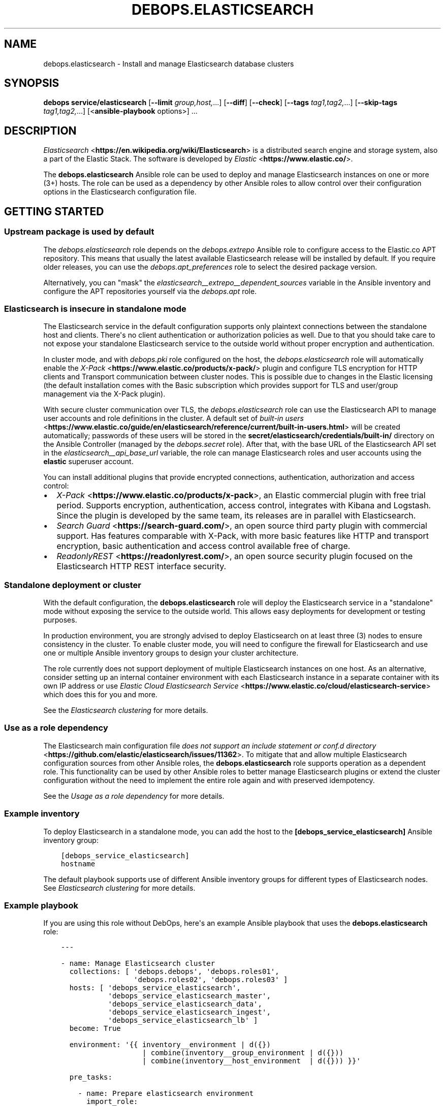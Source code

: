 .\" Man page generated from reStructuredText.
.
.TH "DEBOPS.ELASTICSEARCH" "5" "Sep 02, 2022" "v3.0.3" "DebOps"
.SH NAME
debops.elasticsearch \- Install and manage Elasticsearch database clusters
.
.nr rst2man-indent-level 0
.
.de1 rstReportMargin
\\$1 \\n[an-margin]
level \\n[rst2man-indent-level]
level margin: \\n[rst2man-indent\\n[rst2man-indent-level]]
-
\\n[rst2man-indent0]
\\n[rst2man-indent1]
\\n[rst2man-indent2]
..
.de1 INDENT
.\" .rstReportMargin pre:
. RS \\$1
. nr rst2man-indent\\n[rst2man-indent-level] \\n[an-margin]
. nr rst2man-indent-level +1
.\" .rstReportMargin post:
..
.de UNINDENT
. RE
.\" indent \\n[an-margin]
.\" old: \\n[rst2man-indent\\n[rst2man-indent-level]]
.nr rst2man-indent-level -1
.\" new: \\n[rst2man-indent\\n[rst2man-indent-level]]
.in \\n[rst2man-indent\\n[rst2man-indent-level]]u
..
.SH SYNOPSIS
.sp
\fBdebops service/elasticsearch\fP [\fB\-\-limit\fP \fIgroup,host,\fP\&...] [\fB\-\-diff\fP] [\fB\-\-check\fP] [\fB\-\-tags\fP \fItag1,tag2,\fP\&...] [\fB\-\-skip\-tags\fP \fItag1,tag2,\fP\&...] [<\fBansible\-playbook\fP options>] ...
.SH DESCRIPTION
.sp
\fI\%Elasticsearch\fP <\fBhttps://en.wikipedia.org/wiki/Elasticsearch\fP> is a distributed
search engine and storage system, also a part of the Elastic Stack.
The software is developed by \fI\%Elastic\fP <\fBhttps://www.elastic.co/\fP>\&.
.sp
The \fBdebops.elasticsearch\fP Ansible role can be used to deploy and manage
Elasticsearch instances on one or more (3+) hosts. The role can be used as
a dependency by other Ansible roles to allow control over their configuration
options in the Elasticsearch configuration file.
.SH GETTING STARTED
.SS Upstream package is used by default
.sp
The \fI\%debops.elasticsearch\fP role depends on the \fI\%debops.extrepo\fP
Ansible role to configure access to the Elastic.co APT repository. This means
that usually the latest available Elasticsearch release will be installed by
default. If you require older releases, you can use the
\fI\%debops.apt_preferences\fP role to select the desired package version.
.sp
Alternatively, you can "mask" the
\fI\%elasticsearch__extrepo__dependent_sources\fP variable in the Ansible
inventory and configure the APT repositories yourself via the \fI\%debops.apt\fP
role.
.SS Elasticsearch is insecure in standalone mode
.sp
The Elasticsearch service in the default configuration supports only plaintext
connections between the standalone host and clients. There\(aqs no client
authentication or authorization policies as well. Due to that you should take
care to not expose your standalone Elasticsearch service to the outside world
without proper encryption and authentication.
.sp
In cluster mode, and with \fI\%debops.pki\fP role configured on the host, the
\fI\%debops.elasticsearch\fP role will automatically enable the \fI\%X\-Pack\fP <\fBhttps://www.elastic.co/products/x-pack/\fP>
plugin and configure TLS encryption for HTTP clients and Transport
communication between cluster nodes. This is possible due to changes in the
Elastic licensing (the default installation comes with the Basic subscription
which provides support for TLS and user/group management via the X\-Pack
plugin).
.sp
With secure cluster communication over TLS, the \fI\%debops.elasticsearch\fP
role can use the Elasticsearch API to manage user accounts and role definitions
in the cluster. A default set of \fI\%built\-in users\fP <\fBhttps://www.elastic.co/guide/en/elasticsearch/reference/current/built-in-users.html\fP> will be created
automatically; passwords of these users will be stored in the
\fBsecret/elasticsearch/credentials/built\-in/\fP directory on the Ansible
Controller (managed by the \fI\%debops.secret\fP role). After that, with the
base URL of the Elasticsearch API set in the
\fI\%elasticsearch__api_base_url\fP variable, the role can manage
Elasticsearch roles and user accounts using the \fBelastic\fP superuser account.
.sp
You can install additional plugins that provide encrypted connections,
authentication, authorization and access control:
.INDENT 0.0
.IP \(bu 2
\fI\%X\-Pack\fP <\fBhttps://www.elastic.co/products/x-pack\fP>, an Elastic
commercial plugin with free trial period. Supports encryption,
authentication, access control, integrates with Kibana and Logstash. Since
the plugin is developed by the same team, its releases are in parallel with
Elasticsearch.
.IP \(bu 2
\fI\%Search Guard\fP <\fBhttps://search-guard.com/\fP>, an open source third
party plugin with commercial support. Has features comparable with X\-Pack,
with more basic features like HTTP and transport encryption, basic
authentication and access control available free of charge.
.IP \(bu 2
\fI\%ReadonlyREST\fP <\fBhttps://readonlyrest.com/\fP>, an open source security plugin
focused on the Elasticsearch HTTP REST interface security.
.UNINDENT
.SS Standalone deployment or cluster
.sp
With the default configuration, the \fBdebops.elasticsearch\fP role will deploy
the Elasticsearch service in a "standalone" mode without exposing the service
to the outside world. This allows easy deployments for development or testing
purposes.
.sp
In production environment, you are strongly advised to deploy Elasticsearch on
at least three (3) nodes to ensure consistency in the cluster. To enable
cluster mode, you will need to configure the firewall for Elasticsearch and use
one or multiple Ansible inventory groups to design your cluster architecture.
.sp
The role currently does not support deployment of multiple Elasticsearch
instances on one host. As an alternative, consider setting up an internal
container environment with each Elasticsearch instance in a separate container
with its own IP address or use \fI\%Elastic Cloud Elasticsearch Service\fP <\fBhttps://www.elastic.co/cloud/elasticsearch-service\fP> which does this for you and more.
.sp
See the \fI\%Elasticsearch clustering\fP for more details.
.SS Use as a role dependency
.sp
The Elasticsearch main configuration file
\fI\%does not support an include statement or conf.d directory\fP <\fBhttps://github.com/elastic/elasticsearch/issues/11362\fP>\&.
To mitigate that and allow multiple Elasticsearch configuration sources from
other Ansible roles, the \fBdebops.elasticsearch\fP role supports operation as
a dependent role. This functionality can be used by other Ansible roles to
better manage Elasticsearch plugins or extend the cluster configuration without
the need to implement the entire role again and with preserved idempotency.
.sp
See the \fI\%Usage as a role dependency\fP for more details.
.SS Example inventory
.sp
To deploy Elasticsearch in a standalone mode, you can add the host to the
\fB[debops_service_elasticsearch]\fP Ansible inventory group:
.INDENT 0.0
.INDENT 3.5
.sp
.nf
.ft C
[debops_service_elasticsearch]
hostname
.ft P
.fi
.UNINDENT
.UNINDENT
.sp
The default playbook supports use of different Ansible inventory groups for
different types of Elasticsearch nodes.
See \fI\%Elasticsearch clustering\fP for more details.
.SS Example playbook
.sp
If you are using this role without DebOps, here\(aqs an example Ansible playbook
that uses the \fBdebops.elasticsearch\fP role:
.INDENT 0.0
.INDENT 3.5
.sp
.nf
.ft C
\-\-\-

\- name: Manage Elasticsearch cluster
  collections: [ \(aqdebops.debops\(aq, \(aqdebops.roles01\(aq,
                 \(aqdebops.roles02\(aq, \(aqdebops.roles03\(aq ]
  hosts: [ \(aqdebops_service_elasticsearch\(aq,
           \(aqdebops_service_elasticsearch_master\(aq,
           \(aqdebops_service_elasticsearch_data\(aq,
           \(aqdebops_service_elasticsearch_ingest\(aq,
           \(aqdebops_service_elasticsearch_lb\(aq ]
  become: True

  environment: \(aq{{ inventory__environment | d({})
                   | combine(inventory__group_environment | d({}))
                   | combine(inventory__host_environment  | d({})) }}\(aq

  pre_tasks:

    \- name: Prepare elasticsearch environment
      import_role:
        name: \(aqelasticsearch\(aq
        tasks_from: \(aqmain_env\(aq
      tags: [ \(aqrole::elasticsearch\(aq, \(aqrole::secret\(aq, \(aqrole::elasticsearch:config\(aq ]

  roles:

    \- role: extrepo
      tags: [ \(aqrole::extrepo\(aq, \(aqskip::extrepo\(aq, \(aqrole::elasticsearch\(aq ]
      extrepo__dependent_sources:
        \- \(aq{{ elasticsearch__extrepo__dependent_sources }}\(aq

    \- role: secret
      tags: [ \(aqrole::secret\(aq, \(aqrole::elasticsearch\(aq, \(aqrole::elasticsearch:config\(aq ]
      secret__directories:
        \- \(aq{{ elasticsearch__secret__directories }}\(aq

    \- role: apt_preferences
      tags: [ \(aqrole::apt_preferences\(aq, \(aqskip::apt_preferences\(aq ]
      apt_preferences__dependent_list:
        \- \(aq{{ java__apt_preferences__dependent_list }}\(aq

    \- role: etc_services
      tags: [ \(aqrole::etc_services\(aq, \(aqskip::etc_services\(aq ]
      etc_services__dependent_list:
        \- \(aq{{ elasticsearch__etc_services__dependent_list }}\(aq

    \- role: sysctl
      tags: [ \(aqrole::sysctl\(aq, \(aqskip::sysctl\(aq ]
      sysctl__dependent_parameters:
        \- \(aq{{ elasticsearch__sysctl__dependent_parameters }}\(aq

    \- role: ferm
      tags: [ \(aqrole::ferm\(aq, \(aqskip::ferm\(aq ]
      ferm__dependent_rules:
        \- \(aq{{ elasticsearch__ferm__dependent_rules }}\(aq

    \- role: java
      tags: [ \(aqrole::java\(aq, \(aqskip::java\(aq ]

    \- role: elasticsearch
      tags: [ \(aqrole::elasticsearch\(aq, \(aqskip::elasticsearch\(aq ]

.ft P
.fi
.UNINDENT
.UNINDENT
.SS Ansible tags
.sp
You can use Ansible \fB\-\-tags\fP or \fB\-\-skip\-tags\fP parameters to limit what
tasks are performed during Ansible run. This can be used after a host was first
configured to speed up playbook execution, when you are sure that most of the
configuration is already in the desired state.
.sp
Available role tags:
.INDENT 0.0
.TP
.B \fBrole::elasticsearch\fP
Main role tag, should be used in the playbook to execute all of the role
tasks as well as role dependencies.
.TP
.B \fBrole::elasticsearch:config\fP
Generate the Elasticsearch configuration taking into account different
configuration sources.
.UNINDENT
.SH ELASTICSEARCH CLUSTERING
.sp
The Elasticsearch service can be deployed either on a single host in
a "standalone" mode, or in a cluster of multiple hosts. The cluster mode will
be enabled automatically after a few important variables and inventory groups
are configured.
.SS Standalone mode vs cluster mode
.sp
In a standalone mode, the Elasticsearch service will not try to talk with any
other Elasticsearch nodes. Service will be usable over \fBlocalhost\fP
connection. This mode is good for prototyping, testing and development
environments, however it\(aqs not very resilient.
.sp
In a cluster mode, multiple Elasticsearch nodes talk to each other in
a configured network subnet, over TCP. Elasticsearch
clients communicate with the cluster over HTTP REST interface, usually via
a dedicated host with Kibana and/or Logstash as an intermediary.
.SS Playbook execution
.sp
When multiple Elasticsearch hosts are managed as a cluster, any changes in the
cluster configuration should be implemented on all hosts in the cluster at the
same time to avoid issues with split\-brain or quorum. The role uses inventory
groups to compute some specific values for all hosts in the cluster, however
using the \fB\-\-limit\fP parameter of the \fBansible\-playbook\fP command will
only configure those values on a subset of hosts. Remember to always keep the
whole cluster configuration synchronized by running the Elasticsearch playbook
on all hosts included in the cluster (without the \fB\-\-limit\fP parameter).
.SS Ansible inventory groups
.sp
The \fBdebops.elasticsearch\fP role uses a set of Ansible inventory groups to
detect the Elasticsearch node type and change the configuration accordingly.
.sp
The main inventory group is \fB[debops_service_elasticsearch]\fP\&. Hosts in this
group are configured to behave in the same way \- all of them are eligible to be
a master host, all of them can hold data, and all of them can use an ingest
pipeline to process the input. This group is useful in small clusters,
typically <10 hosts in total.
.sp
In larger clusters, the system administrator may want to separate the cluster
hosts into separate node types. Each Ansible inventory group enables a separate
feature, and hosts can be in multiple groups at once to mix and match the
desired features:
.INDENT 0.0
.TP
.B \fB[debops_service_elasticsearch_master]\fP
Hosts in this Ansible inventory group are eligible to become masters.
.TP
.B \fB[debops_service_elasticsearch_data]\fP
Hosts in this Ansible inventory group can hold data shards.
.TP
.B \fB[debops_service_elasticsearch_ingest]\fP
Hosts in this Ansible inventory group can process incoming data via an ingest
pipeline.
.TP
.B \fB[debops_service_elasticsearch_lb]\fP
Hosts in this Ansible inventory group do not have any features explicitly
enabled, and act as load balancers and coordinators within the cluster.
.UNINDENT
.sp
You can check the \fI\%Elasticsearch node documentation\fP <\fBhttps://www.elastic.co/guide/en/elasticsearch/reference/current/modules-node.html\fP>
for more details about node features.
.sp
The inventory groups and their corresponding node functions are defined using
default variables. The role uses Ansible inventory groups to automatically
determine the list of hosts which will be used for discovery, as well as the number
of eligible master hosts, therefore direct changes to the node function
variables should be done with care.
.SS Unicast host discovery, number of master hosts
.sp
The role automatically manages the list of hosts which should be contacted for
initial host discovery and number of master\-eligible nodes based on the Ansible
inventory group membership.
.sp
If the \fB[debops_service_elasticsearch_master]\fP group is not used, all of the
hosts in the \fB[debops_service_elasticsearch]\fP inventory group will be added
to the unicast discovery list, and all of them will be eligible to become
masters.
.sp
When hosts are included in the \fB[debops_service_elasticsearch_master]\fP
inventory group, only hosts in this group will be able to become masters, and
only hosts in this group will be used for initial unicast discovery. Remember
to always include an odd number of master\-eligible hosts to achieve quorum
majority within the cluster.
.SS Firewall configuration
.sp
The role supports a firewall managed by the \fI\%debops.ferm\fP Ansible role. When the
firewall is enabled, Elasticsearch will be configured to listen to connections
on private IP addresses defined on the host along with the \fBlocalhost\fP; if
the firewall is not detected or disabled, Elasticsearch will listen only on the
\fBlocalhost\fP interface by default.
.sp
To enable cluster mode, you need to define at least one IP address or a CIDR
subnet in the \fI\%elasticsearch__allow_tcp\fP list. Make sure to only allow
access from trusted hosts!
.sp
There\(aqs also a separate \fI\%elasticsearch__allow_http\fP variable, but you
don\(aqt need to enable it unless you need a direct access to the Elasticsearch
HTTP REST interface from remote hosts. Kibana and Logstash installed on the
same host as an Elasticsearch service should be able to talk to it over
\fBlocalhost\fP with no issues.
.SS Elasticsearch API access
.sp
The \fI\%debops.elasticsearch\fP role relies on the Elasticsearch API to manage
different parts of the cluster, currently user accounts and their roles. This
is enabled with X\-Pack support and TLS encryption are configured in the
cluster. To provide access to the API, define in the Ansible inventory:
.INDENT 0.0
.INDENT 3.5
.sp
.nf
.ft C
elasticsearch__api_base_url: \(aqhttps://es.example.com:9200\(aq
.ft P
.fi
.UNINDENT
.UNINDENT
.sp
When this variable is defined, the role will execute tasks against the API from
a single host in the cluster at a time.
.SH USAGE AS A ROLE DEPENDENCY
.sp
The \fBdebops.elasticsearch\fP role can be used as a dependency by other Ansible
roles to manage Elasticsearch main configuration file idempotently.
Configuration options from multiple roles can be merged together and included
in the configuration file, or removed conditionally.
.SS Dependent role variables
.sp
The role exposes three default variables that can be used by other Ansible
roles as dependent variables:
.INDENT 0.0
.TP
.B \fI\%elasticsearch__dependent_role\fP
Required. Name of the role that uses the \fBdebops.elasticsearch\fP as
a dependency. This will be used to store the configuration in its own YAML
dictionary. The selected name shouldn\(aqt be changed, otherwise configuration
will be desynchronized.
.TP
.B \fI\%elasticsearch__dependent_configuration\fP
Required. List of the Elasticsearch configuration options defined in the same
format as the main configuration. See \fI\%elasticsearch__configuration\fP
for more details.
.TP
.B \fI\%elasticsearch__dependent_state\fP
Optional. If not specified or \fBpresent\fP, the configuration will be included
in the \fB/etc/elasticsearch/elasticsearch.yml\fP configuration file and
stored as Ansible local fact. If \fBabsent\fP, the configuration will be
removed from the generated configuration file.
.UNINDENT
.SS Dependent configuration storage and retrieval
.sp
The dependent configuration from other roles is stored in the \fBsecret/\fP
directory on the Ansible Controller (see \fI\%debops.secret\fP for more details) in
a JSON file, with each role configuration in a separate dictionary. The
\fBdebops.elasticsearch\fP reads this file when Ansible local facts indicate that
the Elasticsearch service is installed, otherwise a new empty file is created.
This ensures that the stale configuration is not present on a new or
re\-installed host.
.sp
The YAML dictionaries from different roles are be merged with the main
configuration in the \fI\%elasticsearch__combined_configuration\fP variable
that is used to generate the final configuration. The merge order of the
different \fBelasticsearch__*_configuration\fP variables allows to further affect
the dependent configuration through Ansible inventory if necessary, therefore
the Ansible roles that use this method don\(aqt need to provide additional
variables for this purpose themselves.
.SS Example role variables
.sp
This file shows an example set of default variables included in a role that
uses the \fBdebops.elasticsearch\fP role as a dependency:
.INDENT 0.0
.INDENT 3.5
.sp
.nf
.ft C
\-\-\-

# State of the application deployment
application__deploy_state: \(aqpresent\(aq

# Elasticsearch configuration for application
application__elasticsearch__dependent_configuration:

  \- name: \(aqapplication.option\(aq
    value: True

  \- \(aqapplication.other.option\(aq: False

.ft P
.fi
.UNINDENT
.UNINDENT
.SS Example role playbook
.sp
This file shows an example playbook for a role that uses the
\fBdebops.elasticsearch\fP role as a dependency:
.INDENT 0.0
.INDENT 3.5
.sp
.nf
.ft C
\-\-\-

\- name: Manage application
  collections: [ \(aqdebops.debops\(aq ]
  hosts: [ \(aqdebops_service_elasticsearch_application\(aq ]
  become: True

  environment: \(aq{{ inventory__environment | d({})
                   | combine(inventory__group_environment | d({}))
                   | combine(inventory__host_environment  | d({})) }}\(aq

  pre_tasks:

    \- name: Prepare elasticsearch environment
      import_role:
        name: \(aqelasticsearch\(aq
        tasks_from: \(aqmain_env\(aq
      tags: [ \(aqrole::elasticsearch\(aq, \(aqrole::secret\(aq, \(aqrole::elasticsearch:config\(aq ]

  roles:

    \- role: secret
      tags: [ \(aqrole::secret\(aq, \(aqrole::elasticsearch\(aq, \(aqrole::elasticsearch:config\(aq ]
      secret__directories:
        \- \(aq{{ elasticsearch__secret__directories }}\(aq

    \- role: elasticsearch
      tags: [ \(aqrole::elasticsearch\(aq ]
      elasticsearch__dependent_role: \(aqapplication\(aq
      elasticsearch__dependent_state: \(aq{{ application__deploy_state }}\(aq
      elasticsearch__dependent_configuration:
        \- \(aq{{ application__elasticsearch__dependent_configuration }}\(aq

    \- role: application
      tags: [ \(aqrole::application\(aq ]

.ft P
.fi
.UNINDENT
.UNINDENT
.SH DEFAULT VARIABLE DETAILS
.sp
Some of \fBdebops.elasticsearch\fP default variables have more extensive
configuration than simple strings or lists, here you can find documentation and
examples for them.
.SS elasticsearch__native_roles
.sp
The \fBelasticsearch__*_native_roles\fP variables provide a way to manage the
Elasticsearch roles used in \fI\%Role\-based access control\fP <\fBhttps://www.elastic.co/guide/en/elasticsearch/reference/current/authorization.html\fP> mechanisms. Roles can
be defined using DebOps\(aq \fI\%Universal Configuration\fP; different features
might require activation of specific Elastic License subscriptions.
.sp
This feature requires the X\-Pack plugin to be enabled as well as connection to
the Elasticsearch cluster secured by the TLS encryption. Both of these will be
enabled by the \fI\%debops.elasticsearch\fP role in a clustered configuration.
Native roles will be managed via the \fI\%Elasticsearch Role API\fP <\fBhttps://www.elastic.co/guide/en/elasticsearch/reference/current/security-api-put-role.html\fP>, the base URL
of which needs to be specified using the \fI\%elasticsearch__api_base_url\fP
variable to be available.
.SS Examples
.sp
Create \fBmy_admin_role\fP Elasticsearch role, based on the example included in
the Roles API documentation:
.INDENT 0.0
.INDENT 3.5
.sp
.nf
.ft C
elasticsearch__native_roles:

  \- name: \(aqmy_admin_role\(aq
    data:
      cluster: [ \(aqall\(aq ]
      indices:
        \- names: [ \(aqindex1\(aq, \(aqindex2\(aq ]
          privileges: [ \(aqall\(aq ]
          #field_security:  # requires a license
          #  grant: [ \(aqtitle\(aq, \(aqbody\(aq ]
          #query: "{\e"match\e": {\e"title\e": \e"foo\e"}}"
      applications:
        \- application: \(aqmyapp\(aq
          privileges: [ \(aqadmin\(aq, \(aqread\(aq ]
          resources: [ "*" ]
      run_as: [ \(aqother_user\(aq ]
      metadata:
        version: 1
.ft P
.fi
.UNINDENT
.UNINDENT
.SS Syntax
.sp
The Elasticsearch roles are defined using a list of YAML dictionaries with
specific parameters:
.INDENT 0.0
.TP
.B \fBname\fP
Required. The name of the Elasticsearch native role defined via the API.
Configuration entries with the same name are merged and can modify each other
in order of appearance.
.TP
.B \fBdata\fP
Required. A YAML dictionary with Elasticsearch configuration for the role
which will be passed via the API as JSON data. When multiple configuration
entries are merged, the \fBdata\fP parameter is overwritten by the next entry
in the list.
.TP
.B \fBstate\fP
Optional. If not defined or \fBpresent\fP, the defined Elasticsearch role will
be created or updated on each \fI\%debops.elasticsearch\fP Ansible role
execution. If \fBabsent\fP, the defined role will be deleted from the cluster
configuration. If \fBignore\fP, a given configuration entry will not be
processed by the \fI\%debops.elasticsearch\fP role during execution \- this is
a good way to avoid updating the role on each Ansible run, once it is
configured.
.UNINDENT
.SS elasticsearch__native_users
.sp
The \fBelasticsearch__*_native_users\fP variables provide a way to manage the
\fI\%Elasticsearch users\fP <\fBhttps://www.elastic.co/guide/en/elasticsearch/reference/current/setting-up-authentication.html\fP> used in \fI\%Role\-based access control\fP <\fBhttps://www.elastic.co/guide/en/elasticsearch/reference/current/authorization.html\fP> authentication.
Users can be defined using DebOps\(aq \fI\%Universal Configuration\fP\&.
.sp
This feature requires the X\-Pack plugin to be enabled as well as connection to
the Elasticsearch cluster secured by the TLS encryption. Both of these will be
enabled by the \fI\%debops.elasticsearch\fP role in a clustered configuration.
Native users will be managed via the \fI\%Elasticsearch User API\fP <\fBhttps://www.elastic.co/guide/en/elasticsearch/reference/current/security-api-put-user.html\fP>, the base URL
of which needs to be specified using the \fI\%elasticsearch__api_base_url\fP
variable to be available.
.SS Examples
.sp
Create \fBjacknich\fP Elasticsearch user, based on the example included in the
User API documentation:
.INDENT 0.0
.INDENT 3.5
.sp
.nf
.ft C
elasticsearch__native_users:

  \- name: \(aqjacknich\(aq
    data:
      password: \(aq{{ lookup("password", secret + "/elasticsearch/credentials/"
                           + "native/jacknich/password") }}\(aq
      roles: [ \(aqadmin\(aq, \(aqother_role1\(aq ]
      full_name: \(aqJack Nicholson\(aq
      email: \(aqjacknich@example.com\(aq
      metadata:
        intelligence: 7
.ft P
.fi
.UNINDENT
.UNINDENT
.sp
An example user account with superuser privileges, equivalent to the
\fBelastic\fP user:
.INDENT 0.0
.INDENT 3.5
.sp
.nf
.ft C
\- name: \(aqadmin\(aq
  data:
    full_name: \(aqElastic Administrator\(aq
    password: \(aqtestpassword\(aq  # don\(aqt do this
    email: \(aqadmin@example.net\(aq
    roles: [ \(aqsuperuser\(aq ]
  state: \(aqpresent\(aq  # change to \(aqignore\(aq afterwards
.ft P
.fi
.UNINDENT
.UNINDENT
.SS Syntax
.sp
The Elasticsearch users are defined using a list of YAML dictionaries with
specific parameters:
.INDENT 0.0
.TP
.B \fBname\fP
Required. The name of the Elasticsearch native user defined via the API.
Configuration entries with the same name are merged and can modify each other
in order of appearance.
.TP
.B \fBdata\fP
Required. A YAML dictionary with Elasticsearch configuration for the user
which will be passed via the API as JSON data. When multiple configuration
entries are merged, the \fBdata\fP parameter is overwritten by the next entry
in the list.
.TP
.B \fBstate\fP
Optional. If not defined or \fBpresent\fP, the defined Elasticsearch user will
be created or updated on each \fI\%debops.elasticsearch\fP Ansible role
execution. If \fBabsent\fP, the defined user will be deleted from the cluster
configuration. If \fBignore\fP, a given configuration entry will not be
processed by the \fI\%debops.elasticsearch\fP role during execution \- this is
a good way to avoid updating the user on each Ansible run, once it is
configured.
.UNINDENT
.SS elasticsearch__configuration
.sp
The \fBelasticsearch__*_configuration\fP variables define the Elasticsearch
configuration options that are set in the
\fB/etc/elasticsearch/elasticsearch.yml\fP configuration file.
.sp
The main Elasticsearch configuration file format is YAML.
The \fI\%reference documentation\fP <\fBhttps://www.elastic.co/guide/en/elasticsearch/reference/current/settings.html\fP>
defines two YAML formats recognized by Elasticsearch, hierarchical (YAML
dictionary keys are indented), or flat (YAML dictionary keys are separated by
dots). This role focuses only on the latter, flat format since it\(aqs used
everywhere in the Elasticsearch documentation and seems to be the preferred
method for the majority of the configuration options.
.sp
For quick reference, the Elasticsearch configuration file contains options in the
following format:
.INDENT 0.0
.INDENT 3.5
.sp
.nf
.ft C
cluster.name: example\-cluster
node.name: node\-1
network.host: [ _local_, _site_ ]
bootstrap.memory_lock: true
discovery.zen.minimum_master_nodes: 3
.ft P
.fi
.UNINDENT
.UNINDENT
.sp
The \fBelasticsearch__*_configuration\fP variables are YAML lists of
dictionaries. Each YAML dictionary defines an option, or redefines a previously
defined option (the variables are flattened and then processed in order).
.sp
The first YAML dictionary key of each option (in above case, \fBcluster\fP,
\fBnode\fP, \fBnetwork\fP, \fBbootstrap\fP, \fBdiscovery\fP is significant, and is used
to separate configuration options into sections defined by the
\fI\%elasticsearch__configuration_sections\fP variable.
.sp
Configuration options can be defined as YAML dictionaries directly, with the
key being the name of the option, and value being its value:
.INDENT 0.0
.INDENT 3.5
.sp
.nf
.ft C
elasticsearch__configuration:
  \- \(aqcluster.name\(aq: \(aqexample\-cluster\(aq
  \- \(aqnode.name\(aq: \(aqnode\-1\(aq
  \- \(aqnetwork.host\(aq: [ \(aq_local_\(aq, \(aq_site_\(aq ]
  \- \(aqbootstrap.memory_lock\(aq: True
  \- \(aqdiscovery.zen.minimum_master_nodes\(aq: 3
.ft P
.fi
.UNINDENT
.UNINDENT
.sp
The extended YAML dictionary format is detected if a YAML dictionary contains
a \fBname\fP key. The dictionaries support specific parameters:
.INDENT 0.0
.TP
.B \fBname\fP
String. The name of the Elasticsearch option.
.TP
.B \fBvalue\fP
The value of the Elasticsearch option. Can be a string, a number, a boolean
or a YAML list.
.TP
.B \fBcomment\fP
An optional comment added to the option, either as a string or a YAML text
block.
.TP
.B \fBstate\fP
If not specified or \fBpresent\fP, the option will be included in the
configuration. If \fBabsent\fP, the option will not be included. If
\fBcomment\fP, the option will be present but commented out (it\(aqs an internal
feature and may not work reliably for all cases).
.TP
.B \fBraw\fP
Optional, a YAML text block. The name of the configuration option will be
discarded and used only as a marker for these parameters. The contents of the
\fBraw\fP key will be added as\-is to the configuration file. You can use this
to include more extensive configuration defined as a hierarchical YAML
structure. An example configuration which should be equivalent to the
previous example:
.INDENT 7.0
.INDENT 3.5
.sp
.nf
.ft C
elasticsearch__configuration:
  \- name: \(aqnode.meta.host_type\(aq
    raw: |
      # Node type
      node.master: true
      node.data: true
      node.ingest: true
.ft P
.fi
.UNINDENT
.UNINDENT
.UNINDENT
.sp
You should make sure that the indentation of the YAML parameters is consistent
through the configuration file.
.SS elasticsearch__configuration_sections
.sp
The \fB/etc/elasticsearch/elasticsearch.yml\fP configuration file is
structured in informal \(aqsections", each section contains configuration options
from a specific group (\fBnode\fP, \fBcluster\fP, etc.). The
\fI\%elasticsearch__configuration_sections\fP contains a YAML list of
sections and option types to associate with them. The order of the entries on
the list determines the order of the sections in the finished configuration
file.
.sp
Each section definition is a YAML dictionary with specific parameters:
.INDENT 0.0
.TP
.B \fBname\fP
Name of the section, stored as a comment.
.TP
.B \fBpart\fP or \fBparts\fP
A string or a YAML list of configuration option prefixes (first YAML
dictionary key of a given configuration option). Only the parts defined for
a given section will be included in that section.
.UNINDENT
.sp
After all of the sections are processed, any left over configuration options
not matched with a particular section will be added at the end of the
configuration file.
.SS elasticsearch__plugins
.sp
The \fBelasticsearch__*_plugins\fP variables are YAML lists that can be used to
install or remove Elasticsearch plugins. Support for plugin management using
these variables is minimalistic; you can install plugins known by the Elastic
\fI\%plugin repository\fP <\fBhttps://www.elastic.co/guide/en/elasticsearch/plugins/current/index.html\fP>,
or from an URL. More involved management can be done by creating a separate
role and using \fBdebops.elasticsearch\fP as a role dependency to manage
configuration if necessary. See \fI\%Usage as a role dependency\fP for more
details.
.sp
Each element of the list is a YAML dictionary with specific parameters:
.INDENT 0.0
.TP
.B \fBname\fP
Required. Name of the plugin that shows up in the output of the
.INDENT 7.0
.INDENT 3.5
.sp
.nf
.ft C
bin/elasticsearch\-plugin list
.ft P
.fi
.UNINDENT
.UNINDENT
.sp
command. This parameter will be used to check the state of the plugin.
.TP
.B \fBurl\fP
Optional. If the plugin is distributed via an URL, you can provide it here
for the plugin management script to use instead of the plugin name.
.TP
.B \fBstate\fP
Optional. If not specified or \fBpresent\fP, the plugin and its configuration
will be installed. If \fBabsent\fP the plugin and its configuration will be
removed.
.TP
.B \fBconfiguration\fP or \fBconfig\fP
Optional. Custom configuration for a given plugin, in the format recognized
by the main configuration template.
.sp
See \fI\%elasticsearch__configuration\fP for more details.
.UNINDENT
.SS Examples
.sp
Install Java Script language support:
.INDENT 0.0
.INDENT 3.5
.sp
.nf
.ft C
elasticsearch__plugins:
  \- name: \(aqlang\-javascript\(aq
.ft P
.fi
.UNINDENT
.UNINDENT
.SH AUTHOR
Nick Janetakis, Maciej Delmanowski, Reto Gantenbein
.SH COPYRIGHT
2014-2022, Maciej Delmanowski, Nick Janetakis, Robin Schneider and others
.\" Generated by docutils manpage writer.
.

